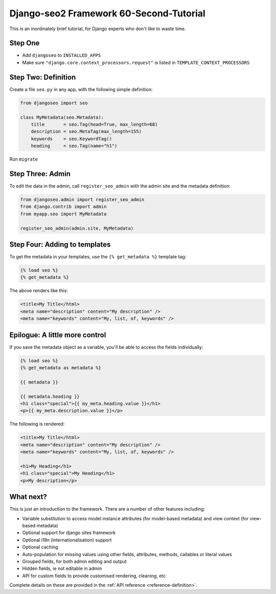 .. _introduction-blitz-tutorial:

========================================
Django-seo2 Framework 60-Second-Tutorial
========================================

This is an inordinately brief tutorial, for Django experts who don't like to waste time.

Step One
--------

* Add ``djangoseo`` to ``INSTALLED_APPS``
* Make sure ``"django.core.context_processors.request"`` is listed in ``TEMPLATE_CONTEXT_PROCESSORS``

Step Two: Definition
--------------------

Create a file ``seo.py`` in any app, with the following simple definition:

.. code-block:: python

    from djangoseo import seo

    class MyMetadata(seo.Metadata):
        title       = seo.Tag(head=True, max_length=68)
        description = seo.MetaTag(max_length=155)
        keywords    = seo.KeywordTag()
        heading     = seo.Tag(name="h1")

Run ``migrate``

Step Three: Admin
-----------------

To edit the data in the admin, call ``register_seo_admin`` with the admin site and the metadata definition:

.. code-block:: python

    from djangoseo.admin import register_seo_admin
    from django.contrib import admin
    from myapp.seo import MyMetadata

    register_seo_admin(admin.site, MyMetadata)


Step Four: Adding to templates
------------------------------

To get the metadata in your templates, use the ``{% get_metadata %}`` template tag:

.. code-block:: html

    {% load seo %}
    {% get_metadata %}

The above renders like this:

.. code-block:: html

    <title>My Title</html>
    <meta name="description" content="My description" />
    <meta name="keywords" content="My, list, of, keywords" />


Epilogue: A little more control
-------------------------------

If you save the metadata object as a variable, you'll be able to access the fields individually:

.. code-block:: html

    {% load seo %}
    {% get_metadata as metadata %}

    {{ metadata }}

    {{ metadata.heading }}
    <h1 class="special">{{ my_meta.heading.value }}</h1>
    <p>{{ my_meta.description.value }}</p>

The following is rendered:

.. code-block:: html

    <title>My Title</html>
    <meta name="description" content="My description" />
    <meta name="keywords" content="My, list, of, keywords" />

    <h1>My Heading</h1>
    <h1 class="special">My Heading</h1>
    <p>My description</p>


What next?
----------

This is just an introduction to the framework. There are a number of other features including:

- Variable substitution to access model instance attributes (for model-based metadata) and view context (for view-based metadata)
- Optional support for django sites framework
- Optional i18n (internationalisation) support
- Optional caching
- Auto-population for missing values using other fields, attributes, methods, callables or literal values
- Grouped fields, for both admin editing and output
- Hidden fields, ie not editable in admin
- API for custom fields to provide customised rendering, cleaning, etc

Complete details on these are provided in the :ref:`API reference <reference-definition>`.
